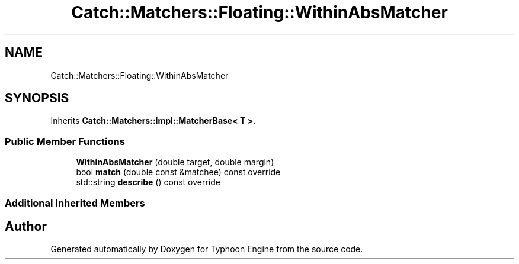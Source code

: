 .TH "Catch::Matchers::Floating::WithinAbsMatcher" 3 "Sat Jul 20 2019" "Version 0.1" "Typhoon Engine" \" -*- nroff -*-
.ad l
.nh
.SH NAME
Catch::Matchers::Floating::WithinAbsMatcher
.SH SYNOPSIS
.br
.PP
.PP
Inherits \fBCatch::Matchers::Impl::MatcherBase< T >\fP\&.
.SS "Public Member Functions"

.in +1c
.ti -1c
.RI "\fBWithinAbsMatcher\fP (double target, double margin)"
.br
.ti -1c
.RI "bool \fBmatch\fP (double const &matchee) const override"
.br
.ti -1c
.RI "std::string \fBdescribe\fP () const override"
.br
.in -1c
.SS "Additional Inherited Members"


.SH "Author"
.PP 
Generated automatically by Doxygen for Typhoon Engine from the source code\&.
